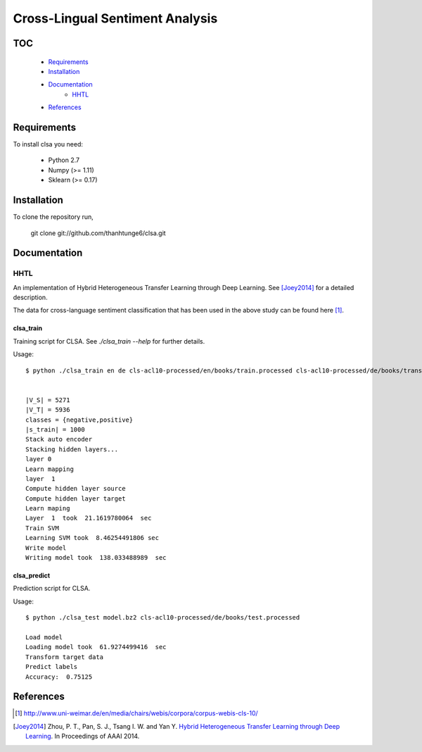 Cross-Lingual Sentiment Analysis
================================

TOC
---

  * Requirements_
  * Installation_
  * Documentation_
     - HHTL_
  * References_

.. _Requirements:

Requirements
------------

To install clsa you need:

   * Python 2.7
   * Numpy (>= 1.11)
   * Sklearn (>= 0.17)

.. _Installation:

Installation
------------

To clone the repository run, 

   git clone git://github.com/thanhtunge6/clsa.git

.. _Documentation:

Documentation
-------------

.. _HHTL:

HHTL
~~~~

An implementation of Hybrid  Heterogeneous  Transfer  Learning through Deep Learning.
See [Joey2014]_ for a detailed description.

The data for cross-language sentiment classification that has been used in the above
study can be found here [#f1]_.

clsa_train
??????????

Training script for CLSA. See `./clsa_train --help` for further details. 

Usage::

    $ python ./clsa_train en de cls-acl10-processed/en/books/train.processed cls-acl10-processed/de/books/trans/en/books/test.processed cls-acl10-processed/de/books/test.processed model.bz2 -r 0.1 --layer 1 -n 0.8


    |V_S| = 5271
    |V_T| = 5936
    classes = {negative,positive}
    |s_train| = 1000
    Stack auto encoder
    Stacking hidden layers...
    layer 0
    Learn mapping
    layer  1
    Compute hidden layer source
    Compute hidden layer target
    Learn maping
    Layer  1  took  21.1619780064  sec
    Train SVM
    Learning SVM took  8.46254491806 sec
    Write model
    Writing model took  138.033488989  sec



clsa_predict
????????????

Prediction script for CLSA.

Usage::

    $ python ./clsa_test model.bz2 cls-acl10-processed/de/books/test.processed

    Load model
    Loading model took  61.9274499416  sec
    Transform target data
    Predict labels
    Accuracy:  0.75125


.. _References:
References
----------

.. [#f1] http://www.uni-weimar.de/en/media/chairs/webis/corpora/corpus-webis-cls-10/

.. [Joey2014] Zhou, P. T., Pan, S. J., Tsang I. W. and Yan Y. `Hybrid Heterogeneous Transfer Learning through Deep Learning <https://www.aaai.org/ocs/index.php/AAAI/AAAI14/paper/viewFile/8181/8869>`_. In Proceedings of AAAI 2014.
